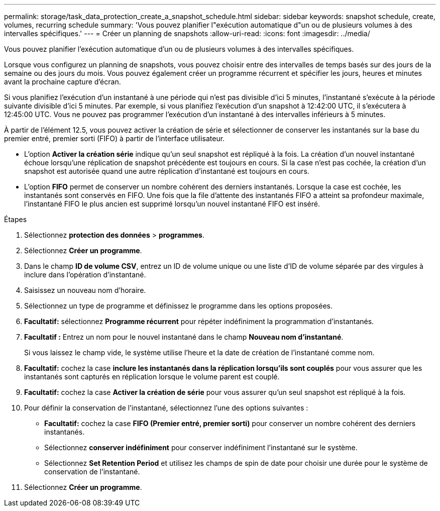 ---
permalink: storage/task_data_protection_create_a_snapshot_schedule.html 
sidebar: sidebar 
keywords: snapshot schedule, create, volumes, recurring schedule 
summary: 'Vous pouvez planifier l"exécution automatique d"un ou de plusieurs volumes à des intervalles spécifiques.' 
---
= Créer un planning de snapshots
:allow-uri-read: 
:icons: font
:imagesdir: ../media/


[role="lead"]
Vous pouvez planifier l'exécution automatique d'un ou de plusieurs volumes à des intervalles spécifiques.

Lorsque vous configurez un planning de snapshots, vous pouvez choisir entre des intervalles de temps basés sur des jours de la semaine ou des jours du mois. Vous pouvez également créer un programme récurrent et spécifier les jours, heures et minutes avant la prochaine capture d'écran.

Si vous planifiez l'exécution d'un instantané à une période qui n'est pas divisible d'ici 5 minutes, l'instantané s'exécute à la période suivante divisible d'ici 5 minutes. Par exemple, si vous planifiez l'exécution d'un snapshot à 12:42:00 UTC, il s'exécutera à 12:45:00 UTC. Vous ne pouvez pas programmer l'exécution d'un instantané à des intervalles inférieurs à 5 minutes.

À partir de l'élément 12.5, vous pouvez activer la création de série et sélectionner de conserver les instantanés sur la base du premier entré, premier sorti (FIFO) à partir de l'interface utilisateur.

* L'option *Activer la création série* indique qu'un seul snapshot est répliqué à la fois. La création d'un nouvel instantané échoue lorsqu'une réplication de snapshot précédente est toujours en cours. Si la case n'est pas cochée, la création d'un snapshot est autorisée quand une autre réplication d'instantané est toujours en cours.
* L'option *FIFO* permet de conserver un nombre cohérent des derniers instantanés. Lorsque la case est cochée, les instantanés sont conservés en FIFO. Une fois que la file d'attente des instantanés FIFO a atteint sa profondeur maximale, l'instantané FIFO le plus ancien est supprimé lorsqu'un nouvel instantané FIFO est inséré.


.Étapes
. Sélectionnez *protection des données* > *programmes*.
. Sélectionnez *Créer un programme*.
. Dans le champ *ID de volume CSV*, entrez un ID de volume unique ou une liste d'ID de volume séparée par des virgules à inclure dans l'opération d'instantané.
. Saisissez un nouveau nom d'horaire.
. Sélectionnez un type de programme et définissez le programme dans les options proposées.
. *Facultatif:* sélectionnez *Programme récurrent* pour répéter indéfiniment la programmation d'instantanés.
. *Facultatif :* Entrez un nom pour le nouvel instantané dans le champ *Nouveau nom d'instantané*.
+
Si vous laissez le champ vide, le système utilise l'heure et la date de création de l'instantané comme nom.

. *Facultatif:* cochez la case *inclure les instantanés dans la réplication lorsqu'ils sont couplés* pour vous assurer que les instantanés sont capturés en réplication lorsque le volume parent est couplé.
. *Facultatif:* cochez la case *Activer la création de série* pour vous assurer qu'un seul snapshot est répliqué à la fois.
. Pour définir la conservation de l'instantané, sélectionnez l'une des options suivantes :
+
** *Facultatif:* cochez la case *FIFO (Premier entré, premier sorti)* pour conserver un nombre cohérent des derniers instantanés.
** Sélectionnez *conserver indéfiniment* pour conserver indéfiniment l'instantané sur le système.
** Sélectionnez *Set Retention Period* et utilisez les champs de spin de date pour choisir une durée pour le système de conservation de l'instantané.


. Sélectionnez *Créer un programme*.

